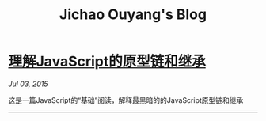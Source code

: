 #+TITLE: Jichao Ouyang's Blog

#+OPTIONS: toc:nil

* [[file:understand-prototype.org][理解JavaScript的原型链和继承]]
:PROPERTIES:
:HTML_CONTAINER_CLASS: blogentry
:RSS_PERMALINK: understand-prototype.html
:PUBDATE: <2015-07-03 Fri>
:END:
/Jul 03, 2015/

这是一篇JavaScript的“基础”阅读，解释最黑暗的的JavaScript原型链和继承
-------
